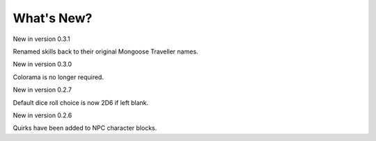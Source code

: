 **What's New?**
===============

New in version 0.3.1

Renamed skills back to their original Mongoose Traveller names.


New in version 0.3.0

Colorama is no longer required.


New in version 0.2.7

Default dice roll choice is now 2D6 if left blank.


New in version 0.2.6

Quirks have been added to NPC character blocks.